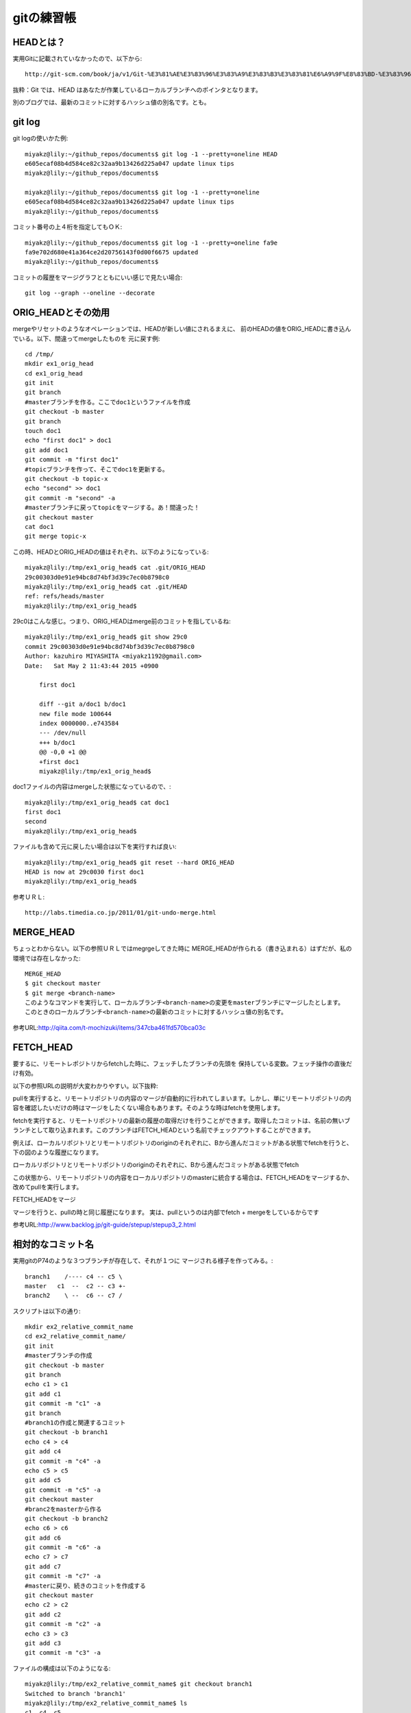 ===========================================================
gitの練習帳
===========================================================

-----------------------------------------------------------
HEADとは？
-----------------------------------------------------------

実用Gitに記載されていなかったので、以下から::

  http://git-scm.com/book/ja/v1/Git-%E3%81%AE%E3%83%96%E3%83%A9%E3%83%B3%E3%83%81%E6%A9%9F%E8%83%BD-%E3%83%96%E3%83%A9%E3%83%B3%E3%83%81%E3%81%A8%E3%81%AF

抜粋：Git では、HEAD はあなたが作業しているローカルブランチへのポインタとなります。

別のブログでは、最新のコミットに対するハッシュ値の別名です。とも。

-----------------------------------------------------------
git log
-----------------------------------------------------------

git logの使いかた例::

 miyakz@lily:~/github_repos/documents$ git log -1 --pretty=oneline HEAD
 e605ecaf08b4d584ce82c32aa9b13426d225a047 update linux tips
 miyakz@lily:~/github_repos/documents$ 
 
 miyakz@lily:~/github_repos/documents$ git log -1 --pretty=oneline 
 e605ecaf08b4d584ce82c32aa9b13426d225a047 update linux tips
 miyakz@lily:~/github_repos/documents$ 

コミット番号の上４桁を指定してもＯＫ::

 miyakz@lily:~/github_repos/documents$ git log -1 --pretty=oneline fa9e
 fa9e702d680e41a364ce2d20756143f0d00f6675 updated
 miyakz@lily:~/github_repos/documents$ 

コミットの履歴をマージグラフとともにいい感じで見たい場合::

  git log --graph --oneline --decorate

-----------------------------------------------------------
ORIG_HEADとその効用
-----------------------------------------------------------

mergeやリセットのようなオペレーションでは、HEADが新しい値にされるまえに、
前のHEADの値をORIG_HEADに書き込んでいる。以下、間違ってmergeしたものを
元に戻す例::

  cd /tmp/
  mkdir ex1_orig_head
  cd ex1_orig_head 
  git init 
  git branch
  #masterブランチを作る。ここでdoc1というファイルを作成
  git checkout -b master
  git branch
  touch doc1
  echo "first doc1" > doc1 
  git add doc1 
  git commit -m "first doc1" 
  #topicブランチを作って、そこでdoc1を更新する。
  git checkout -b topic-x
  echo "second" >> doc1 
  git commit -m "second" -a
  #masterブランチに戻ってtopicをマージする。あ！間違った！
  git checkout master
  cat doc1 
  git merge topic-x

この時、HEADとORIG_HEADの値はそれぞれ、以下のようになっている::

  miyakz@lily:/tmp/ex1_orig_head$ cat .git/ORIG_HEAD 
  29c00303d0e91e94bc8d74bf3d39c7ec0b8798c0
  miyakz@lily:/tmp/ex1_orig_head$ cat .git/HEAD 
  ref: refs/heads/master
  miyakz@lily:/tmp/ex1_orig_head$ 

29c0はこんな感じ。つまり、ORIG_HEADはmerge前のコミットを指しているね::

  miyakz@lily:/tmp/ex1_orig_head$ git show 29c0 
  commit 29c00303d0e91e94bc8d74bf3d39c7ec0b8798c0
  Author: kazuhiro MIYASHITA <miyakz1192@gmail.com>
  Date:   Sat May 2 11:43:44 2015 +0900
  
      first doc1
  
      diff --git a/doc1 b/doc1
      new file mode 100644
      index 0000000..e743584
      --- /dev/null
      +++ b/doc1
      @@ -0,0 +1 @@
      +first doc1
      miyakz@lily:/tmp/ex1_orig_head$ 

doc1ファイルの内容はmergeした状態になっているので、::

 miyakz@lily:/tmp/ex1_orig_head$ cat doc1 
 first doc1
 second
 miyakz@lily:/tmp/ex1_orig_head$ 

ファイルも含めて元に戻したい場合は以下を実行すれば良い::

 miyakz@lily:/tmp/ex1_orig_head$ git reset --hard ORIG_HEAD
 HEAD is now at 29c0030 first doc1
 miyakz@lily:/tmp/ex1_orig_head$ 


参考ＵＲＬ::

  http://labs.timedia.co.jp/2011/01/git-undo-merge.html

-----------------------------------------------------------
MERGE_HEAD
-----------------------------------------------------------

ちょっとわからない。以下の参照ＵＲＬではmegrgeしてきた時に
MERGE_HEADが作られる（書き込まれる）はずだが、私の環境では存在しなかった::

 MERGE_HEAD
 $ git checkout master
 $ git merge <branch-name>
 このようなコマンドを実行して、ローカルブランチ<branch-name>の変更をmasterブランチにマージしたとします。
 このときのローカルブランチ<branch-name>の最新のコミットに対するハッシュ値の別名です。

参考URL:http://qiita.com/t-mochizuki/items/347cba461fd570bca03c

-----------------------------------------------------------
FETCH_HEAD
-----------------------------------------------------------

要するに、リモートレポジトリからfetchした時に、フェッチしたブランチの先頭を
保持している変数。フェッチ操作の直後だけ有効。

以下の参照URLの説明が大変わかりやすい。以下抜粋::

pullを実行すると、リモートリポジトリの内容のマージが自動的に行われてしまいます。しかし、単にリモートリポジトリの内容を確認したいだけの時はマージをしたくない場合もあります。そのような時はfetchを使用します。

fetchを実行すると、リモートリポジトリの最新の履歴の取得だけを行うことができます。取得したコミットは、名前の無いブランチとして取り込まれます。このブランチはFETCH_HEADという名前でチェックアウトすることができます。

例えば、ローカルリポジトリとリモートリポジトリのoriginのそれぞれに、Bから進んだコミットがある状態でfetchを行うと、下の図のような履歴になります。

ローカルリポジトリとリモートリポジトリのoriginのそれぞれに、Bから進んだコミットがある状態でfetch

この状態から、リモートリポジトリの内容をローカルリポジトリのmasterに統合する場合は、FETCH_HEADをマージするか、改めてpullを実行します。

FETCH_HEADをマージ

マージを行うと、pullの時と同じ履歴になります。
実は、pullというのは内部でfetch + mergeをしているからです 

参考URL:http://www.backlog.jp/git-guide/stepup/stepup3_2.html

-----------------------------------------------------------
相対的なコミット名
-----------------------------------------------------------

実用gitのP74のような３つブランチが存在して、それが１つに
マージされる様子を作ってみる。::

   branch1    /---- c4 -- c5 \
   master   c1  --  c2 -- c3 +-
   branch2    \ --  c6 -- c7 /

スクリプトは以下の通り::

  mkdir ex2_relative_commit_name
  cd ex2_relative_commit_name/
  git init
  #masterブランチの作成
  git checkout -b master
  git branch
  echo c1 > c1
  git add c1
  git commit -m "c1" -a
  git branch
  #branch1の作成と関連するコミット
  git checkout -b branch1
  echo c4 > c4
  git add c4
  git commit -m "c4" -a
  echo c5 > c5
  git add c5
  git commit -m "c5" -a
  git checkout master
  #branc2をmasterから作る
  git checkout -b branch2
  echo c6 > c6
  git add c6
  git commit -m "c6" -a
  echo c7 > c7
  git add c7
  git commit -m "c7" -a
  #masterに戻り、続きのコミットを作成する
  git checkout master
  echo c2 > c2
  git add c2
  git commit -m "c2" -a
  echo c3 > c3
  git add c3
  git commit -m "c3" -a

ファイルの構成は以下のようになる::

  miyakz@lily:/tmp/ex2_relative_commit_name$ git checkout branch1
  Switched to branch 'branch1'
  miyakz@lily:/tmp/ex2_relative_commit_name$ ls
  c1  c4  c5
  miyakz@lily:/tmp/ex2_relative_commit_name$ git checkout branch2
  Switched to branch 'branch2'
  miyakz@lily:/tmp/ex2_relative_commit_name$ ls
  c1  c6  c7
  miyakz@lily:/tmp/ex2_relative_commit_name$ git checkout master
  Switched to branch 'master'
  miyakz@lily:/tmp/ex2_relative_commit_name$ ls
  c1  c2  c3
  miyakz@lily:/tmp/ex2_relative_commit_name$ 

次にmaster1にbranch1とbranch2をmergeする。::

  miyakz@lily:/tmp/ex2_relative_commit_name$ git checkout master^C
  miyakz@lily:/tmp/ex2_relative_commit_name$ git merge branch1 branch2
  Trying simple merge with branch1
  Trying simple merge with branch2
  Merge made by the 'octopus' strategy.
   c4 | 1 +
   c5 | 1 +
   c6 | 1 +
   c7 | 1 +
   4 files changed, 4 insertions(+)
   create mode 100644 c4
   create mode 100644 c5
   create mode 100644 c6
   create mode 100644 c7
  miyakz@lily:/tmp/ex2_relative_commit_name$ 

グラフにすると以下のような感じ::

  miyakz@lily:/tmp/ex2_relative_commit_name$ git log --graph --oneline --decorate
  *-.   a5bf01e (HEAD, master) Merge branches 'branch1' and 'branch2'
  |\ \  
  | | * 0e97f86 (branch2) c7
  | | * 98f3092 c6
  | * | 7b0e0a2 (branch1) c5
  | * | c4c5a4d c4
  | |/  
  * | f943893 c3
  * | 7ff5106 c2
  |/  
  * 8241c85 c1
  miyakz@lily:/tmp/ex2_relative_commit_name$

a5bf01eから見た親はについてmaster^1 ... ^3で見てみる。以下のように、c3,c5,c7が見えている::

  miyakz@lily:/tmp/ex2_relative_commit_name$ git show master^1 --pretty=oneline --abbrev-commit
  f943893 c3
  diff --git a/c3 b/c3
  new file mode 100644
  index 0000000..0771aea
  --- /dev/null
  +++ b/c3
  @@ -0,0 +1 @@
  +c3
  miyakz@lily:/tmp/ex2_relative_commit_name$ git show master^2 --pretty=oneline --abbrev-commit
  7b0e0a2 c5
  diff --git a/c5 b/c5
  new file mode 100644
  index 0000000..c363571
  --- /dev/null
  +++ b/c5
  @@ -0,0 +1 @@
  +c5
  miyakz@lily:/tmp/ex2_relative_commit_name$ git show master^3 --pretty=oneline --abbrev-commit
  0e97f86 c7
  diff --git a/c7 b/c7
  new file mode 100644
  index 0000000..20be687
  --- /dev/null
  +++ b/c7
  @@ -0,0 +1 @@
  +c7
  miyakz@lily:/tmp/ex2_relative_commit_name$ 

^4を指定すると、親がないためエラーになる。::

 miyakz@lily:/tmp/ex2_relative_commit_name$ git show master^4 --pretty=oneline --abbrev-commit
 fatal: ambiguous argument 'master^4': unknown revision or path not in the working tree.
 Use '--' to separate paths from revisions, like this:
 'git <command> [<revision>...] -- [<file>...]'
 miyakz@lily:/tmp/ex2_relative_commit_name$ 

チルダを指定して、親の親を見てみる。それぞれ、c2,c4,c6が出ており、親の親が見れることがわかる::

  miyakz@lily:/tmp/ex2_relative_commit_name$ git show master^1~1 --pretty=oneline --abbrev-commit
  7ff5106 c2
  diff --git a/c2 b/c2
  new file mode 100644
  index 0000000..16f9ec0
  --- /dev/null
  +++ b/c2
  @@ -0,0 +1 @@
  +c2
  miyakz@lily:/tmp/ex2_relative_commit_name$ git show master^2~1 --pretty=oneline --abbrev-commit
  c4c5a4d c4
  diff --git a/c4 b/c4
  new file mode 100644
  index 0000000..a103f67
  --- /dev/null
  +++ b/c4
  @@ -0,0 +1 @@
  +c4
  miyakz@lily:/tmp/ex2_relative_commit_name$ git show master^3~1 --pretty=oneline --abbrev-commit
  98f3092 c6
  diff --git a/c6 b/c6
  new file mode 100644
  index 0000000..86a7165
  --- /dev/null
  +++ b/c6
  @@ -0,0 +1 @@
  +c6
  miyakz@lily:/tmp/ex2_relative_commit_name$ 
















